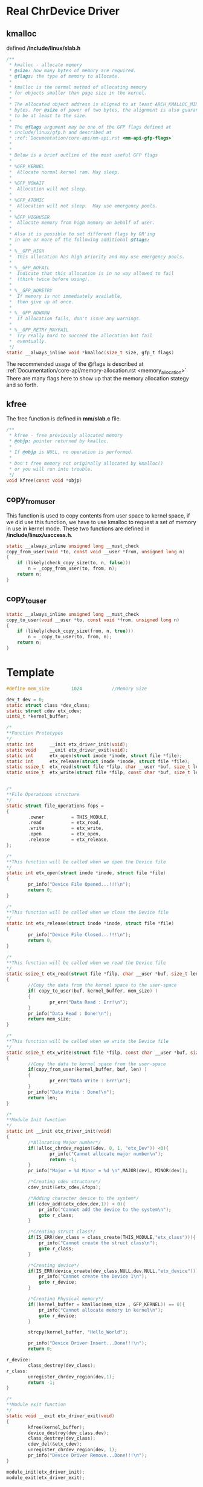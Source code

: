* Real ChrDevice Driver
** kmalloc
defined */include/linux/slab.h*
#+begin_src c
/**
 * kmalloc - allocate memory
 * @size: how many bytes of memory are required.
 * @flags: the type of memory to allocate.
 *
 * kmalloc is the normal method of allocating memory
 * for objects smaller than page size in the kernel.
 *
 * The allocated object address is aligned to at least ARCH_KMALLOC_MINALIGN
 * bytes. For @size of power of two bytes, the alignment is also guaranteed
 * to be at least to the size.
 *
 * The @flags argument may be one of the GFP flags defined at
 * include/linux/gfp.h and described at
 * :ref:`Documentation/core-api/mm-api.rst <mm-api-gfp-flags>`
 *
 *
 * Below is a brief outline of the most useful GFP flags
 *
 * %GFP_KERNEL
 *	Allocate normal kernel ram. May sleep.
 *
 * %GFP_NOWAIT
 *	Allocation will not sleep.
 *
 * %GFP_ATOMIC
 *	Allocation will not sleep.  May use emergency pools.
 *
 * %GFP_HIGHUSER
 *	Allocate memory from high memory on behalf of user.
 *
 * Also it is possible to set different flags by OR'ing
 * in one or more of the following additional @flags:
 *
 * %__GFP_HIGH
 *	This allocation has high priority and may use emergency pools.
 *
 * %__GFP_NOFAIL
 *	Indicate that this allocation is in no way allowed to fail
 *	(think twice before using).
 *
 * %__GFP_NORETRY
 *	If memory is not immediately available,
 *	then give up at once.
 *
 * %__GFP_NOWARN
 *	If allocation fails, don't issue any warnings.
 *
 * %__GFP_RETRY_MAYFAIL
 *	Try really hard to succeed the allocation but fail
 *	eventually.
 */
static __always_inline void *kmalloc(size_t size, gfp_t flags)
#+end_src
 The recommended usage of the @flags is described at
 :ref:`Documentation/core-api/memory-allocation.rst <memory_allocation>`
 There are many flags here to show up that the memory allocation stategy and so forth.
** kfree
The free function is defined in *mm/slab.c* file.
#+begin_src c
/**
 * kfree - free previously allocated memory
 * @objp: pointer returned by kmalloc.
 *
 * If @objp is NULL, no operation is performed.
 *
 * Don't free memory not originally allocated by kmalloc()
 * or you will run into trouble.
 */
void kfree(const void *objp)
#+end_src
** copy_from_user
This function is used to copy contents from user space to kernel space, if we did use this function, we have to use kmalloc to request a set of memory in use in kernel mode. These two functions are defined in */include/linux/uaccess.h*.
#+begin_src c
static __always_inline unsigned long __must_check
copy_from_user(void *to, const void __user *from, unsigned long n)
{
	if (likely(check_copy_size(to, n, false)))
		n = _copy_from_user(to, from, n);
	return n;
}
#+end_src
** copy_to_user
#+begin_src c
static __always_inline unsigned long __must_check
copy_to_user(void __user *to, const void *from, unsigned long n)
{
	if (likely(check_copy_size(from, n, true)))
		n = _copy_to_user(to, from, n);
	return n;
}
#+end_src

* Template
#+begin_src c
#define mem_size        1024           //Memory Size
 
dev_t dev = 0;
static struct class *dev_class;
static struct cdev etx_cdev;
uint8_t *kernel_buffer;

/*
**Function Prototypes
*/
static int      __init etx_driver_init(void);
static void     __exit etx_driver_exit(void);
static int      etx_open(struct inode *inode, struct file *file);
static int      etx_release(struct inode *inode, struct file *file);
static ssize_t  etx_read(struct file *filp, char __user *buf, size_t len,loff_t * off);
static ssize_t  etx_write(struct file *filp, const char *buf, size_t len, loff_t * off);


/*
**File Operations structure
*/
static struct file_operations fops =
{
        .owner          = THIS_MODULE,
        .read           = etx_read,
        .write          = etx_write,
        .open           = etx_open,
        .release        = etx_release,
};
 
/*
**This function will be called when we open the Device file
*/
static int etx_open(struct inode *inode, struct file *file)
{
        pr_info("Device File Opened...!!!\n");
        return 0;
}

/*
**This function will be called when we close the Device file
*/
static int etx_release(struct inode *inode, struct file *file)
{
        pr_info("Device File Closed...!!!\n");
        return 0;
}

/*
**This function will be called when we read the Device file
*/
static ssize_t etx_read(struct file *filp, char __user *buf, size_t len, loff_t *off)
{
        //Copy the data from the kernel space to the user-space
        if( copy_to_user(buf, kernel_buffer, mem_size) )
        {
                pr_err("Data Read : Err!\n");
        }
        pr_info("Data Read : Done!\n");
        return mem_size;
}

/*
**This function will be called when we write the Device file
*/
static ssize_t etx_write(struct file *filp, const char __user *buf, size_t len, loff_t *off)
{
        //Copy the data to kernel space from the user-space
        if(copy_from_user(kernel_buffer, buf, len) )
        {
                pr_err("Data Write : Err!\n");
        }
        pr_info("Data Write : Done!\n");
        return len;
}

/*
**Module Init function
*/
static int __init etx_driver_init(void)
{
        /*Allocating Major number*/
        if((alloc_chrdev_region(&dev, 0, 1, "etx_Dev")) <0){
                pr_info("Cannot allocate major number\n");
                return -1;
        }
        pr_info("Major = %d Minor = %d \n",MAJOR(dev), MINOR(dev));
 
        /*Creating cdev structure*/
        cdev_init(&etx_cdev,&fops);
 
        /*Adding character device to the system*/
        if((cdev_add(&etx_cdev,dev,1)) < 0){
            pr_info("Cannot add the device to the system\n");
            goto r_class;
        }
 
        /*Creating struct class*/
        if(IS_ERR(dev_class = class_create(THIS_MODULE,"etx_class"))){
            pr_info("Cannot create the struct class\n");
            goto r_class;
        }
 
        /*Creating device*/
        if(IS_ERR(device_create(dev_class,NULL,dev,NULL,"etx_device"))){
            pr_info("Cannot create the Device 1\n");
            goto r_device;
        }
        
        /*Creating Physical memory*/
        if((kernel_buffer = kmalloc(mem_size , GFP_KERNEL)) == 0){
            pr_info("Cannot allocate memory in kernel\n");
            goto r_device;
        }
        
        strcpy(kernel_buffer, "Hello_World");
        
        pr_info("Device Driver Insert...Done!!!\n");
        return 0;
 
r_device:
        class_destroy(dev_class);
r_class:
        unregister_chrdev_region(dev,1);
        return -1;
}

/*
**Module exit function
*/
static void __exit etx_driver_exit(void)
{
        kfree(kernel_buffer);
        device_destroy(dev_class,dev);
        class_destroy(dev_class);
        cdev_del(&etx_cdev);
        unregister_chrdev_region(dev, 1);
        pr_info("Device Driver Remove...Done!!!\n");
}
 
module_init(etx_driver_init);
module_exit(etx_driver_exit);
#+end_src

** application
#+begin_src c
#include <stdio.h>
#include <stdlib.h>
#include <string.h>
#include <sys/types.h>
#include <sys/stat.h>
#include <fcntl.h>
#include <unistd.h>

int8_t write_buf[1024];
int8_t read_buf[1024];

int main()
{
        int fd;
        char option;
        printf("*********************************\n");

        fd = open("/dev/etx_device", O_RDWR);
        if(fd < 0) {
                printf("Cannot open device file...\n");
                return 0;
        }

        while(1) {
                printf("****Please Enter the Option******\n");
                printf("        1. Write               \n");
                printf("        2. Read                 \n");
                printf("        3. Exit                 \n");
                printf("*********************************\n");
                scanf(" %c", &option);
                printf("Your Option = %c\n", option);
                
                switch(option) {
                        case '1':
                                printf("Enter the string to write into driver :");
                                scanf("  %[^\t\n]s", write_buf);
                                printf("Data Writing ...");
                                write(fd, write_buf, strlen(write_buf)+1);
                                printf("Done!\n");
                                break;
                        case '2':
                                printf("Data Reading ...");
                                read(fd, read_buf, 1024);
                                printf("Done!\n\n");
                                printf("Data = %s\n\n", read_buf);
                                break;
                        case '3':
                                close(fd);
                                exit(1);
                                break;
                        default:
                                printf("Enter Valid option = %c\n",option);
                                break;
                }
        }
        close(fd);
}
#+end_src
The application just open the device file and write or read to the file by input options passing by the user.
** result
#+begin_src sh
~ # ls -lh test_app 
-rwxrwxr-x    1 1000     1000      551.5K May 23 08:11 test_app
~ # modprobe hello-real
[ 2882.024827] Major = 249 Minor = 0 
[ 2882.026195] Device Driver Insert...Done!!!
~ # ./test_app 
[ 2886.814236] Device File Opened...!!!
        1. Write               
        2. Read                 
        3. Exit                 
2
Your Option = 2
[ 2887.768777] Data Read : Done!
Data Reading ...Done!

Data = Hello_World

        1. Write               
        2. Read                 
        3. Exit                 
Enter the string to write into driver :world-hello this is new!
[ 3098.306683] Data Write : Done!
Data Writing ...Done!
****Please Enter the Option******
        1. Write               
        2. Read                 
        3. Exit                 
2
Your Option = 2
[ 3099.258429] Data Read : Done!
Data Reading ...Done!

Data = world-hello this is new!

        1. Write               
        2. Read                 
        3. Exit                 
#+end_src
** bug report
*** cat infinite loop
#+begin_src sh
[ 3177.184946] Device File Opened...!!!
[ 3177.185439] Data Read : Done!
[ 3177.192016] Data Read : Done!
[ 3177.925677] Data Read : Done!
.....
[ 3177.932470] Data Read : Done!
[ 3179.284342] Device File Closed...!!!
#+end_src
Use the offset to handle the infinite loop, if we already read the whole length of the memsize in kernel, then just return, if not add the offset to the kernel_buffer pointer to indicate the recently bytes that hasn't used already.
#+begin_src c
/*
**This function will be called when we read the Device file
*/
static ssize_t etx_read(struct file *filp, char __user *buf, size_t len, loff_t *off)
{
    ssize_t bytes_to_read = min(len, (size_t)(mem_size - *off));

    if (bytes_to_read <= 0) {
        pr_info("Data Read: End of file\n");
        return 0; // End of file
    }

    if (copy_to_user(buf, kernel_buffer + *off, bytes_to_read)) {
        pr_err("Data Read: Err!\n");
        return -EFAULT; 
    }

    *off += bytes_to_read;
    pr_info("Data Read: Done!\n");
    return bytes_to_read;
}
#+end_src

#+begin_src c
~ # cat /dev/etx_device 
[   20.244581] Device File Opened...!!!
[   20.247381] Data Read: Done!
Hello_World�xxxxxx
[   20.256906] Data Read: End of file
[   20.257719] Device File Closed...!!!
#+end_src
But there are still  some bugs in this kernel driver I need to fix it in the future.
